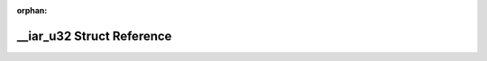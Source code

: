 .. meta::16363474b203b93be38c50e70e306f487714b02ca1415cb22cdf17f368763c70edcb6d2b9a0b764c8bce09f55d841a965e65b6752aac430eac54f943f52f48e5

:orphan:

.. title:: Flipper Zero Firmware: __iar_u32 Struct Reference

\_\_iar\_u32 Struct Reference
=============================

.. container:: doxygen-content

   
   .. raw:: html
     :file: struct____iar__u32.html
